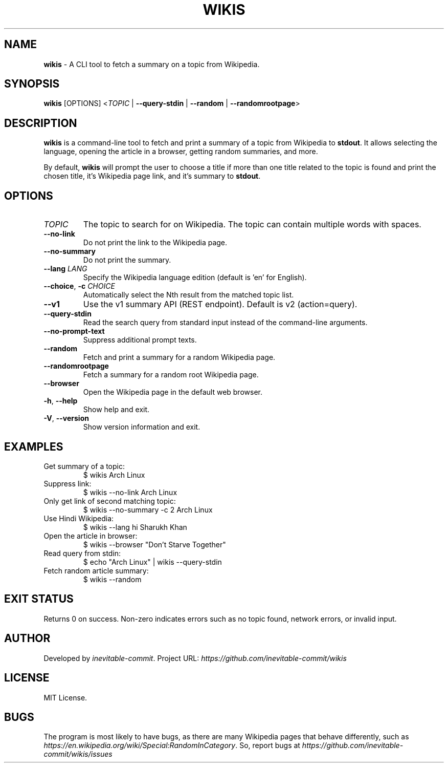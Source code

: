 .\" Manpage for wikis
.TH WIKIS 1 "v0.1.3" "September 2025" "wikis manual"
.SH NAME
\fBwikis\fR \- A CLI tool to fetch a summary on a topic from Wikipedia.

.SH SYNOPSIS
.B wikis
.RB [OPTIONS]
<\fITOPIC\fR | \fB--query-stdin\fR | \fB--random\fR | \fB--randomrootpage\fR>

.SH DESCRIPTION
\fBwikis\fR is a command-line tool to fetch and print a summary of a topic from Wikipedia to \fBstdout\fR.
It allows selecting the language, opening the article in a browser, getting random summaries,
and more.
.PP
By default, \fBwikis\fR will prompt the user to choose a title if more than one title related to the topic is found and print the chosen title, it's Wikipedia page link, and it's summary to \fBstdout\fR.

.SH OPTIONS
.TP
\fITOPIC\fR
The topic to search for on Wikipedia. The topic can contain multiple words with spaces.

.TP
\fB--no-link\fR
Do not print the link to the Wikipedia page.

.TP
\fB--no-summary\fR
Do not print the summary.

.TP
\fB--lang\fR \fILANG\fR
Specify the Wikipedia language edition (default is 'en' for English).

.TP
\fB--choice\fR, \fB-c\fR \fICHOICE\fR
Automatically select the Nth result from the matched topic list.

.TP
\fB--v1\fR
Use the v1 summary API (REST endpoint). Default is v2 (action=query).

.TP
\fB--query-stdin\fR
Read the search query from standard input instead of the command-line arguments.

.TP
\fB--no-prompt-text\fR
Suppress additional prompt texts.

.TP
\fB--random\fR
Fetch and print a summary for a random Wikipedia page.

.TP
\fB--randomrootpage\fR
Fetch a summary for a random root Wikipedia page.

.TP
\fB--browser\fR
Open the Wikipedia page in the default web browser.

.TP
\fB-h\fR, \fB--help\fR
Show help and exit.

.TP
\fB-V\fR, \fB--version\fR
Show version information and exit.
.SH EXAMPLES

.TP
Get summary of a topic:
.nf
$ wikis Arch Linux
.fi

.TP
Suppress link:
.nf
$ wikis --no-link Arch Linux
.fi

.TP
Only get link of second matching topic:
.nf
$ wikis --no-summary -c 2 Arch Linux
.fi

.TP
Use Hindi Wikipedia:
.nf
$ wikis --lang hi Sharukh Khan
.fi

.TP
Open the article in browser:
.nf
$ wikis --browser "Don't Starve Together"
.fi

.TP
Read query from stdin:
.nf
$ echo "Arch Linux" | wikis --query-stdin
.fi

.TP
Fetch random article summary:
.nf
$ wikis --random
.fi
.SH EXIT STATUS
Returns 0 on success. Non-zero indicates errors such as no topic found, network errors,
or invalid input.
.SH AUTHOR
Developed by \fIinevitable-commit\fR.
Project URL: \fIhttps://github.com/inevitable-commit/wikis\fR
.SH LICENSE
MIT License.

.SH BUGS
The program is most likely to have bugs, as there are many Wikipedia pages that behave differently, such as \fIhttps://en.wikipedia.org/wiki/Special:RandomInCategory\fR. So, report bugs at \fIhttps://github.com/inevitable-commit/wikis/issues\fR
